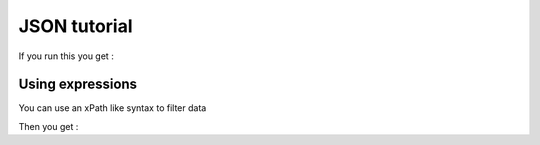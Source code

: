 #############
JSON tutorial
#############

.. testsetup:: *

   import sys
   sys.path.append("..")
   import dum
   data = {
    "title" : "Authors",
    "author" : [
        {"name":"Victor Hugo", "book":"Les Misérables", "lang":"fr",},
        {"name":"Mark Twain", "book":"The Adventures of Tom Sawyer", "lang":"en"},
        {"name":"Charles Dickens", "book":"Oliver Twist", "lang":"en"}]}


.. testcode::  

    import dum 
  
    # The json module will return something like
    data = {
      "title" : "novels",
      "author" :[
        {"name":"Victor Hugo", "book":"Les Misérables", "lang":"fr",},
        {"name":"Mark Twain", "book":"The Adventures of Tom Sawyer", "lang":"en"},
        {"name":"Charles Dickens", "book":"Oliver Twist", "lang":"en"}]}
    
    class Author:
        class dum:
            name = ""
            book = ""
    class Library:
        class dum:
            title = ""
            author = [Author]
        
    
    library =  dum.json(Library, data)
    print(library.title)
    for auth in library.author:
        print(auth.name, auth.book)
    
If you run this you get :

.. testoutput:: 
  
    novels
    Victor Hugo Les Misérables
    Mark Twain The Adventures of Tom Sawyer
    Charles Dickens Oliver Twist

Using expressions
-----------------
You can use an xPath like syntax to filter data

.. testcode::  

    class Library:
        class dum:
            enbooks = [str], "/author[@lang=en]/book"
 
    library =  dum.json(Library, data)
    for book in library.enbooks:
        print(book)
    
Then you get :

.. testoutput:: 
  
    The Adventures of Tom Sawyer
    Oliver Twist


